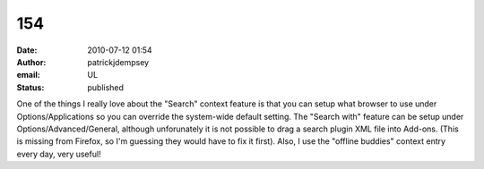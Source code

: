 154
###
:date: 2010-07-12 01:54
:author: patrickjdempsey
:email: UL
:status: published

One of the things I really love about the "Search" context feature is that you can setup what browser to use under Options/Applications so you can override the system-wide default setting. The "Search with" feature can be setup under Options/Advanced/General, although unforunately it is not possible to drag a search plugin XML file into Add-ons. (This is missing from Firefox, so I'm guessing they would have to fix it first). Also, I use the "offline buddies" context entry every day, very useful!

